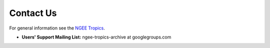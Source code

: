 ==========
Contact Us
==========

For general information see the `NGEE Tropics <http://eesa.lbl.gov/ngee-tropics>`_.

* **Users' Support Mailing List:** ngee-tropics-archive at googlegroups.com